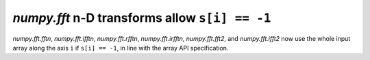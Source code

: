 `numpy.fft` n-D transforms allow ``s[i] == -1``
-----------------------------------------------

`numpy.fft.fftn`, `numpy.fft.ifftn`, `numpy.fft.rfftn`, `numpy.fft.irfftn`,
`numpy.fft.fft2`, and `numpy.fft.ifft2` now use the whole input array along
the axis ``i`` if ``s[i] == -1``, in line with the array API specification.
